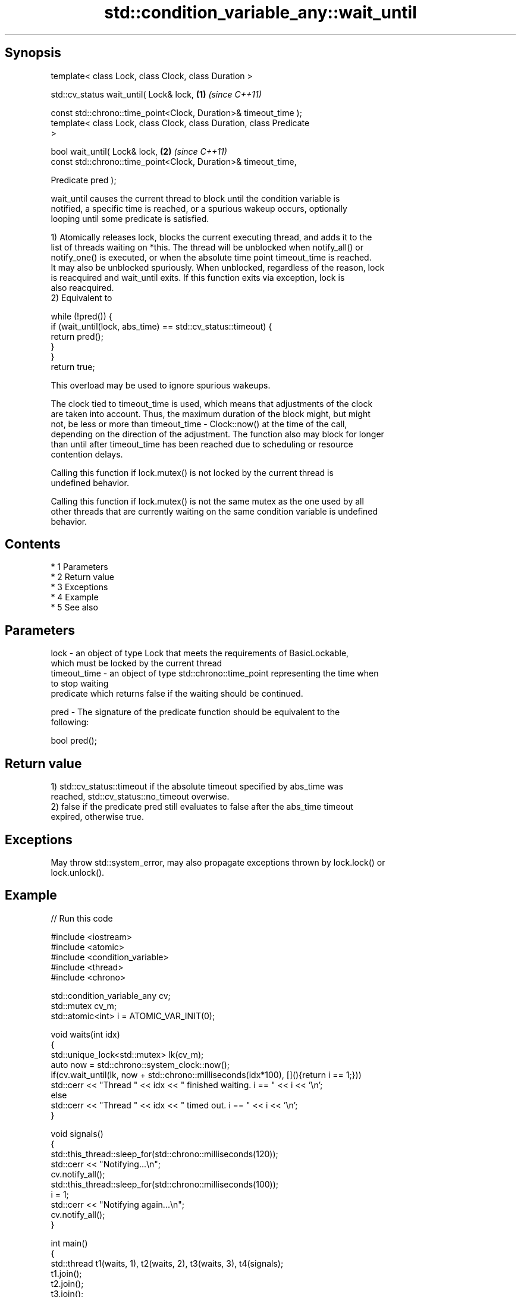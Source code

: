 .TH std::condition_variable_any::wait_until 3 "Apr 19 2014" "1.0.0" "C++ Standard Libary"
.SH Synopsis
   template< class Lock, class Clock, class Duration >

   std::cv_status wait_until( Lock& lock,                             \fB(1)\fP \fI(since C++11)\fP

   const std::chrono::time_point<Clock, Duration>& timeout_time );
   template< class Lock, class Clock, class Duration, class Predicate
   >

   bool wait_until( Lock& lock,                                       \fB(2)\fP \fI(since C++11)\fP
   const std::chrono::time_point<Clock, Duration>& timeout_time,

   Predicate pred );

   wait_until causes the current thread to block until the condition variable is
   notified, a specific time is reached, or a spurious wakeup occurs, optionally
   looping until some predicate is satisfied.

   1) Atomically releases lock, blocks the current executing thread, and adds it to the
   list of threads waiting on *this. The thread will be unblocked when notify_all() or
   notify_one() is executed, or when the absolute time point timeout_time is reached.
   It may also be unblocked spuriously. When unblocked, regardless of the reason, lock
   is reacquired and wait_until exits. If this function exits via exception, lock is
   also reacquired.
   2) Equivalent to

 while (!pred()) {
     if (wait_until(lock, abs_time) == std::cv_status::timeout) {
         return pred();
     }
 }
 return true;

   This overload may be used to ignore spurious wakeups.

   The clock tied to timeout_time is used, which means that adjustments of the clock
   are taken into account. Thus, the maximum duration of the block might, but might
   not, be less or more than timeout_time - Clock::now() at the time of the call,
   depending on the direction of the adjustment. The function also may block for longer
   than until after timeout_time has been reached due to scheduling or resource
   contention delays.

   Calling this function if lock.mutex() is not locked by the current thread is
   undefined behavior.

   Calling this function if lock.mutex() is not the same mutex as the one used by all
   other threads that are currently waiting on the same condition variable is undefined
   behavior.

.SH Contents

     * 1 Parameters
     * 2 Return value
     * 3 Exceptions
     * 4 Example
     * 5 See also

.SH Parameters

   lock         - an object of type Lock that meets the requirements of BasicLockable,
                  which must be locked by the current thread
   timeout_time - an object of type std::chrono::time_point representing the time when
                  to stop waiting
                  predicate which returns false if the waiting should be continued.

   pred         - The signature of the predicate function should be equivalent to the
                  following:

                  bool pred();

.SH Return value

   1) std::cv_status::timeout if the absolute timeout specified by abs_time was
   reached, std::cv_status::no_timeout overwise.
   2) false if the predicate pred still evaluates to false after the abs_time timeout
   expired, otherwise true.

.SH Exceptions

   May throw std::system_error, may also propagate exceptions thrown by lock.lock() or
   lock.unlock().

.SH Example

   
// Run this code

 #include <iostream>
 #include <atomic>
 #include <condition_variable>
 #include <thread>
 #include <chrono>

 std::condition_variable_any cv;
 std::mutex cv_m;
 std::atomic<int> i = ATOMIC_VAR_INIT(0);

 void waits(int idx)
 {
     std::unique_lock<std::mutex> lk(cv_m);
     auto now = std::chrono::system_clock::now();
     if(cv.wait_until(lk, now + std::chrono::milliseconds(idx*100), [](){return i == 1;}))
         std::cerr << "Thread " << idx << " finished waiting. i == " << i << '\\n';
     else
         std::cerr << "Thread " << idx << " timed out. i == " << i << '\\n';
 }

 void signals()
 {
     std::this_thread::sleep_for(std::chrono::milliseconds(120));
     std::cerr << "Notifying...\\n";
     cv.notify_all();
     std::this_thread::sleep_for(std::chrono::milliseconds(100));
     i = 1;
     std::cerr << "Notifying again...\\n";
     cv.notify_all();
 }

 int main()
 {
     std::thread t1(waits, 1), t2(waits, 2), t3(waits, 3), t4(signals);
     t1.join();
     t2.join();
     t3.join();
     t4.join();
 }

.SH Possible output:

 Thread 1 timed out. i == 0
 Notifying...
 Thread 2 timed out. i == 0
 Notifying again...
 Thread 3 finished waiting. i == 1

.SH See also

   wait     blocks the current thread until the condition variable is woken up
            \fI(public member function)\fP
            blocks the current thread until the condition variable is woken up or after
   wait_for the specified timeout duration
            \fI(public member function)\fP
